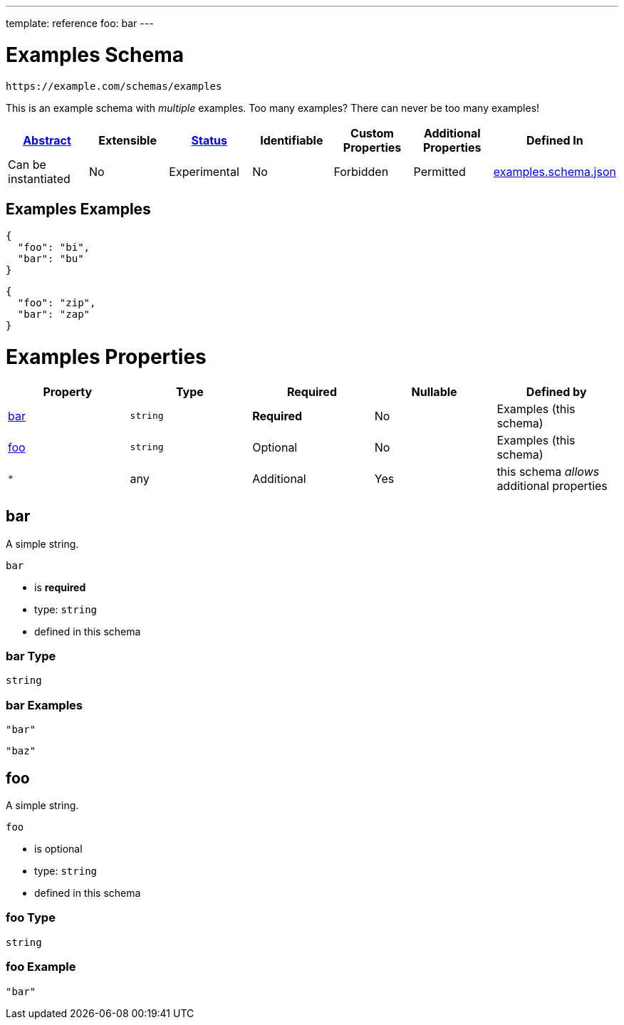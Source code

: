 ---
template: reference
foo: bar
---

= Examples Schema

....
https://example.com/schemas/examples
....

This is an example schema with _multiple_ examples. Too many examples? There can never be too many examples!

|===
|link:../abstract.asciidoc[Abstract] |Extensible |link:../status.asciidoc[Status] |Identifiable |Custom Properties |Additional Properties |Defined In

|Can be instantiated
|No
|Experimental
|No
|Forbidden
|Permitted
|link:examples.schema.json[examples.schema.json]
|===

== Examples Examples

[source,json]
----
{
  "foo": "bi",
  "bar": "bu"
}
----

[source,json]
----
{
  "foo": "zip",
  "bar": "zap"
}
----

= Examples Properties

|===
|Property |Type |Required |Nullable |Defined by

|xref:bar[bar]
|`string`
|*Required*
|No
|Examples (this schema)

|xref:foo[foo]
|`string`
|Optional
|No
|Examples (this schema)

|`*`
|any
|Additional
|Yes
|this schema _allows_ additional properties
|===

== bar

A simple string.

`bar`

* is *required*
* type: `string`
* defined in this schema

=== bar Type

`string`

=== bar Examples

[source,json]
----
"bar"
----

[source,json]
----
"baz"
----

== foo

A simple string.

`foo`

* is optional
* type: `string`
* defined in this schema

=== foo Type

`string`

=== foo Example

[source,json]
----
"bar"
----
